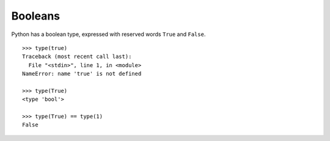 ********
Booleans
********

Python has a boolean type, expressed with reserved words ``True`` and ``False``.

::

   >>> type(true)
   Traceback (most recent call last):
     File "<stdin>", line 1, in <module>
   NameError: name 'true' is not defined
   
   >>> type(True)
   <type 'bool'>
   
   >>> type(True) == type(1)
   False
  
   
